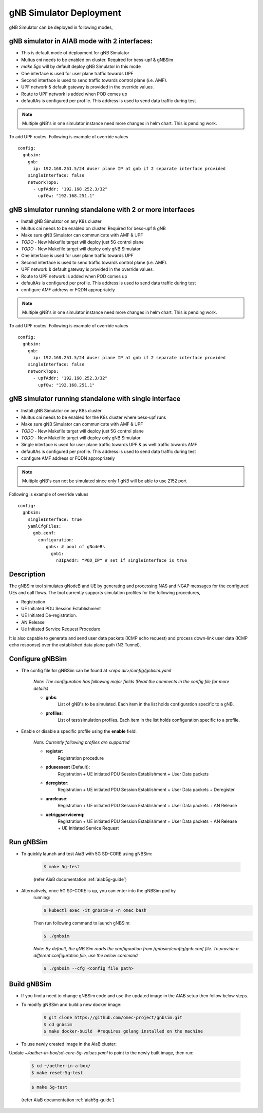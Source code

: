 ..
   SPDX-FileCopyrightText: © 2020 Open Networking Foundation <support@opennetworking.org>
   SPDX-License-Identifier: Apache-2.0
.. _gNB-Simulator:

gNB Simulator Deployment
========================

gNB Simulator can be deployed in following modes,

**gNB simulator in AIAB mode with 2 interfaces:**
-------------------------------------------------

- This is default mode of deployment for gNB Simulator
- Multus cni needs to be enabled on cluster. Required for bess-upf & gNBSim
- `make 5gc` will by default deploy gNB Simulator in this mode
- One interface is used for user plane traffic towards UPF
- Second interface is used to send traffic towards control plane (i.e. AMF).
- UPF network & default gateway is provided in the override values.
- Route to UPF network is added when POD comes up
- defaultAs is configured per profile. This address is used to send data traffic during test

.. note::
   Multiple gNB's in one simulator instance need more changes in helm chart. This is pending work.

To add UPF routes. Following is example of override values ::

  config:
    gnbsim:
      gnb:
        ip: 192.168.251.5/24 #user plane IP at gnb if 2 separate interface provided
      singleInterface: false
      networkTopo:
        - upfAddr: "192.168.252.3/32"
          upfGw: "192.168.251.1"


.. image:: ../_static/images/Single-cluster_2_interface.jpg
  :width: 700px

**gNB simulator running standalone with 2 or more interfaces**
--------------------------------------------------------------

- Install gNB Simulator on any K8s cluster
- Multus cni needs to be enabled on cluster. Required for bess-upf & gNB
- Make sure gNB Simulator can communicate with AMF & UPF
- *TODO* - New Makefile target will deploy just 5G control plane
- *TODO* - New Makefile target will deploy only gNB Simulator
- One interface is used for user plane traffic towards UPF
- Second interface is used to send traffic towards control plane (i.e. AMF).
- UPF network & default gateway is provided in the override values.
- Route to UPF network is added when POD comes up
- defaultAs is configured per profile. This address is used to send data traffic during test
- configure AMF address or FQDN appropriately

.. note::
   Multiple gNB's in one simulator instance need more changes in helm chart. This is pending work.


To add UPF routes. Following is example of override values ::

  config:
    gnbsim:
      gnb:
        ip: 192.168.251.5/24 #user plane IP at gnb if 2 separate interface provided
      singleInterface: false
      networkTopo:
        - upfAddr: "192.168.252.3/32"
          upfGw: "192.168.251.1"

.. image:: ../_static/images/Separate-cluster_2_interface.jpg
  :width: 700px


**gNB simulator running standalone with single interface**
----------------------------------------------------------

- Install gNB Simulator on any K8s cluster
- Multus cni needs to be enabled for the K8s cluster where bess-upf runs
- Make sure gNB Simulator can communicate with AMF & UPF
- *TODO* - New Makefile target will deploy just 5G control plane
- *TODO* - New Makefile target will deploy only gNB Simulator
- Single interface is used for user plane traffic towards UPF & as well traffic towards AMF
- defaultAs is configured per profile. This address is used to send data traffic during test
- configure AMF address or FQDN appropriately

.. note::
  Multiple gNB's can not be simulated since only 1 gNB will be able to use 2152 port


Following is example of override values ::

  config:
    gnbsim:
      singleInterface: true
      yamlCfgFiles:
        gnb.conf:
          configuration:
             gnbs: # pool of gNodeBs
               gnb1:
                 n3IpAddr: "POD_IP" # set if singleInterface is true

.. image:: ../_static/images/Separate-cluster_Single_interface.jpg
  :width: 700px

Description
-----------
The gNBSim tool simulates gNodeB and UE by generating and processing NAS and
NGAP messages for the configured UEs and call flows. The tool currently supports
simulation profiles for the following procedures,

* Registration
* UE Initiated PDU Session Establishment
* UE Initiated De-registration.
* AN Release
* Ue Initiated Service Request Procedure

It is also capable to generate and send user data packets (ICMP echo request)
and process down-link user data (ICMP echo response) over the established data
plane path (N3 Tunnel).


Configure gNBSim
-----------------------
* The config file for gNBSim can be found at *<repo dir>/config/gnbsim.yaml*

    *Note: The configuration has following major fields (Read the comments in
    the config file for more details)*

    * **gnbs**:
        List of gNB's to be simulated. Each item in the list holds configuration
        specific to a gNB.
    * **profiles**:
        List of test/simulation profiles. Each item in the list holds
        configuration specific to a profile.

* Enable or disable a specific profile using the **enable** field.

    *Note: Currently following profiles are supported*

    * **register**:
        Registration procedure
    * **pdusessest** (Default):
        Registration + UE initiated PDU Session Establishment + User Data packets
    * **deregister**:
        Registration + UE initiated PDU Session Establishment + User Data packets
        + Deregister
    * **anrelease**:
        Registration + UE initiated PDU Session Establishment + User Data packets
        + AN Release
    * **uetriggservicereq**:
        Registration + UE initiated PDU Session Establishment + User Data packets
        + AN Release + UE Initiated Service Request

Run gNBSim
-----------
* To quickly launch and test AiaB with 5G SD-CORE using gNBSim:

    .. code-block:: bash

        $ make 5g-test

    (refer AiaB documentation :ref:`aiab5g-guide`)

* Alternatively, once 5G SD-CORE is up, you can enter into the gNBSim pod by
    running:

    .. code-block:: bash

        $ kubectl exec -it gnbsim-0 -n omec bash

    Then run following command to launch gNBSim:

    .. code-block:: bash

        $ ./gnbsim

    *Note: By default, the gNB Sim reads the configuration from
    /gnbsim/config/gnb.conf file. To provide a different configuration file, use
    the below command*

    .. code-block:: bash

        $ ./gnbsim --cfg <config file path>

Build gNBSim
-------------------

* If you find a need to change gNBSim code and use the updated image in the AIAB setup then
  follow below steps.

* To modify gNBSim and build a new docker image:

    .. code-block:: bash

        $ git clone https://github.com/omec-project/gnbsim.git
        $ cd gnbsim
        $ make docker-build  #requires golang installed on the machine

* To use newly created image in the AiaB cluster:

Update *~/aether-in-box/sd-core-5g-values.yaml* to point to the newly built image, then run:

    .. code-block:: bash

        $ cd ~/aether-in-a-box/
        $ make reset-5g-test


    .. code-block:: bash

        $ make 5g-test

    (refer AiaB documentation :ref:`aiab5g-guide`)


